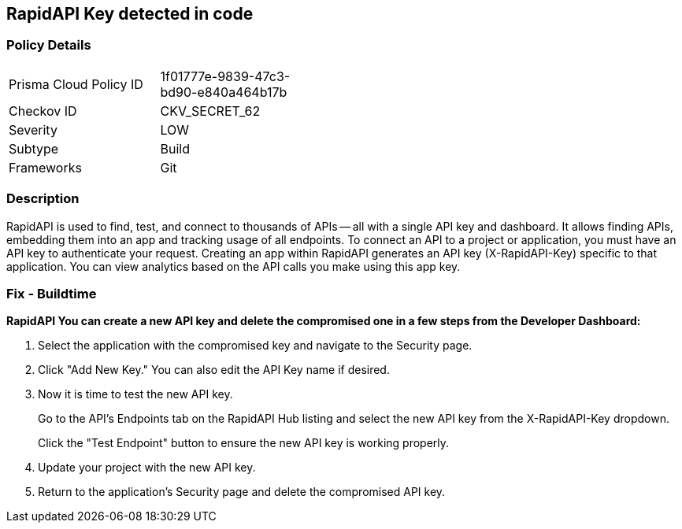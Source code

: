 == RapidAPI Key detected in code


=== Policy Details 

[width=45%]
[cols="1,1"]
|=== 
|Prisma Cloud Policy ID 
| 1f01777e-9839-47c3-bd90-e840a464b17b

|Checkov ID 
|CKV_SECRET_62

|Severity
|LOW

|Subtype
|Build

|Frameworks
|Git

|=== 



=== Description 


RapidAPI is used to find, test, and connect to thousands of APIs -- all with a single API key and dashboard.
It allows finding APIs, embedding them into an app and tracking usage of all endpoints.
To connect an API to a project or application, you must have an API key to authenticate your request.
Creating an app within RapidAPI generates an API key (X-RapidAPI-Key) specific to that application.
You can view analytics based on the API calls you make using this app key.

=== Fix - Buildtime


*RapidAPI You can create a new API key and delete the compromised one in a few steps from the Developer Dashboard:* 



. Select the application with the compromised key and navigate to the Security page.

. Click "Add New Key." You can also edit the API Key name if desired.

. Now it is time to test the new API key.
+
Go to the API's Endpoints tab on the RapidAPI Hub listing and select the new API key from the X-RapidAPI-Key dropdown.
+
Click the "Test Endpoint" button to ensure the new API key is working properly.

. Update your project with the new API key.

. Return to the application's Security page and delete the compromised API key.
